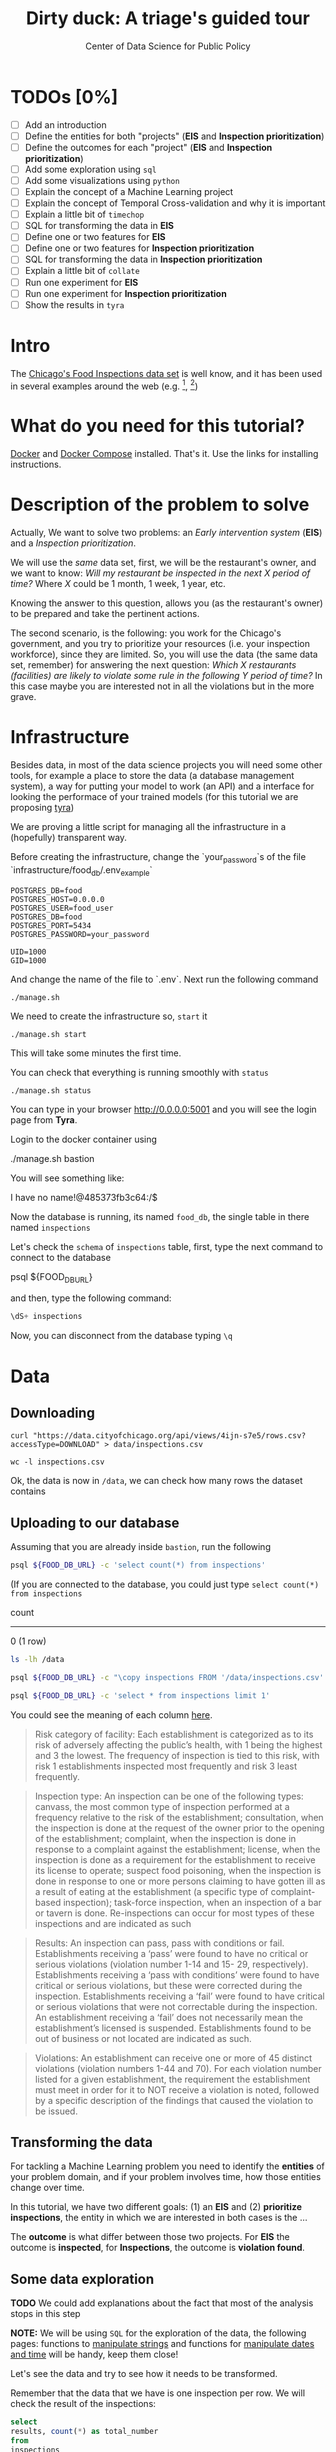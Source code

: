 #+TITLE: Dirty duck: A triage's guided tour
#+AUTHOR: Center of Data Science for Public Policy
#+EMAIL: adolfo@uchicago.edu
#+STARTUP: showeverything
#+STARTUP: nohideblocks
#+PROPERTY: header-args:sql :engine postgresql
#+PROPERTY: header-args:sql+ :dbhost 0.0.0.0
#+PROPERTY: header-args:sql+ :dbport 5434
#+PROPERTY: header-args:sql+ :dbuser food_user
#+PROPERTY: header-args:sql+ :dbpassword some_password
#+PROPERTY: header-args:sql+ :database food
#+PROPERTY: header-args:shell     :results drawer
#+PROPERTY: header-args:ipython   :session food_inspections


* TODOs [0%]

- [ ] Add an introduction
- [ ] Define the entities for both "projects" (*EIS* and *Inspection prioritization*)
- [ ] Define the outcomes for each "project" (*EIS* and *Inspection
  prioritization*)
- [ ] Add some exploration using =sql=
- [ ] Add some visualizations using =python=
- [ ] Explain the concept of a Machine Learning project
- [ ] Explain the concept of Temporal Cross-validation and why it is
  important
- [ ] Explain a little bit of =timechop=
- [ ] SQL for transforming the data in *EIS*
- [ ] Define one or two features for *EIS*
- [ ] Define one or two features for *Inspection prioritization*
- [ ] SQL for transforming the data in *Inspection prioritization*
- [ ] Explain a little bit of =collate=
- [ ] Run one experiment for *EIS*
- [ ] Run one experiment for *Inspection prioritization*
- [ ] Show the results in =tyra=


* Intro

The [[https://data.cityofchicago.org/Health-Human-Services/Food-Inspections/4ijn-s7e5][Chicago's Food Inspections data set]] is well know, and it has been
used in several examples around the web (e.g. [fn:1], [fn:2])




* What do you need for this tutorial?

[[http://www.docker.com][Docker]] and [[https://docs.docker.com/compose/][Docker Compose]] installed. That's it.
Use the links for installing instructions.

* Description of the problem to solve

Actually, We want to solve two problems: an /Early intervention system/ (*EIS*)
and a /Inspection prioritization/.


We will use the /same/ data set, first, we will be the restaurant's
owner, and we want to know: /Will my restaurant be inspected in the/
/next X period of time?/ Where $X$ could be 1 month, 1 week, 1 year,
etc.

Knowing the answer to this question, allows you (as the restaurant's
owner) to be prepared and take the pertinent actions.


The second scenario, is the following:  you work for the Chicago's
government, and you try
to prioritize your resources (i.e. your inspection workforce), since
they are limited. So, you will use the data (the same data set,
remember) for answering the next
question: /Which X restaurants (facilities) are likely to violate some rule in the
following Y period of time?/  In this case maybe you are interested not
in all the violations but in the more grave.

* Infrastructure

Besides data, in most of the data science projects you will need some
other tools, for example a place to store the data (a database
management system), a way
for putting your model to work (an API) and a interface for looking
the performace of your trained models (for this tutorial we are proposing [[https://github.com/dssg/tyra][tyra]])

We are proving a little script for managing all the infrastructure in
a (hopefully) transparent way.

Before creating the infrastructure, change the `your_password`s of the file
`infrastructure/food_db/.env_example`

#+BEGIN_SRC shell :tangle infrastructure/env_example
POSTGRES_DB=food
POSTGRES_HOST=0.0.0.0
POSTGRES_USER=food_user
POSTGRES_DB=food
POSTGRES_PORT=5434
POSTGRES_PASSWORD=your_password

UID=1000
GID=1000
#+END_SRC

And change the name of the file to `.env`. Next run the following command

#+BEGIN_SRC shell
./manage.sh
#+END_SRC

#+RESULTS:
:RESULTS:
Usage: ./manage.sh {start|stop|build|rebuild|run|logs|status}
:END:



We need to create the infrastructure so, =start= it

#+BEGIN_SRC shell
./manage.sh start
#+END_SRC

#+RESULTS:
:RESULTS:
:END:



This will take some minutes the first time.

You can check that everything is running smoothly with =status=

#+BEGIN_SRC shell
./manage.sh status
#+END_SRC

#+RESULTS:
:RESULTS:
        Name                       Command              State                           Ports
----------------------------------------------------------------------------------------------------------------------
food_db                 docker-entrypoint.sh postgres   Up      0.0.0.0:5434->5432/tcp
tutorial_api            python app.py                   Up      0.0.0.0:5000->5000/tcp
tutorial_reverseproxy   nginx -g daemon off;            Up      80/tcp, 0.0.0.0:8081->8081/tcp, 0.0.0.0:8090->8090/tcp
tutorial_tyra           python run_webapp.py            Up      0.0.0.0:5001->5001/tcp
:END:


You can type in your browser [[http://0.0.0.0:5001]] and you will see the
login page from *Tyra*.


Login to the docker container using

#+BEGIN_EXAMPLE shel
./manage.sh bastion
#+END_EXAMPLE

You will see something like:

#+BEGIN_EXAMPLE shell
I have no name!@485373fb3c64:/$
#+END_EXAMPLE

Now the database is running, its named =food_db=, the single table in
there named =inspections=

Let's check the =schema= of =inspections= table, first, type the next
command to connect to the database

#+BEGIN_EXAMPLE shell
psql ${FOOD_DB_URL}
#+END_EXAMPLE

and then, type the following command:

#+BEGIN_SRC sql
\dS+ inspections
#+END_SRC

#+RESULTS:
| Table "public.inspections" |                   |           |          |              |             |
|----------------------------+-------------------+-----------+----------+--------------+-------------|
| Column                     | Type              | Modifiers | Storage  | Stats target | Description |
| inspection                 | character varying | not null  | extended |              |             |
| dba_name                    | character varying |           | extended |              |             |
| aka_name                    | character varying |           | extended |              |             |
| license_num                 | numeric           |           | main     |              |             |
| facility_type               | character varying |           | extended |              |             |
| risk                       | character varying |           | extended |              |             |
| address                    | character varying |           | extended |              |             |
| city                       | character varying |           | extended |              |             |
| state                      | character varying |           | extended |              |             |
| zip                        | character varying |           | extended |              |             |
| date                       | date              |           | plain    |              |             |
| type                       | character varying |           | extended |              |             |
| results                    | character varying |           | extended |              |             |
| violations                 | character varying |           | extended |              |             |
| latitude                   | numeric           |           | main     |              |             |
| longitude                  | numeric           |           | main     |              |             |
| location                   | character varying |           | extended |              |             |

Now, you can disconnect from the database typing =\q=

* Data

** Downloading

#+BEGIN_SRC shell
  curl "https://data.cityofchicago.org/api/views/4ijn-s7e5/rows.csv?accessType=DOWNLOAD" > data/inspections.csv
#+END_SRC

#+RESULTS:
:RESULTS:
:END:

#+BEGIN_SRC shell :dir data
  wc -l inspections.csv
#+END_SRC

#+RESULTS:
:RESULTS:
377168 inspections.csv
:END:

Ok, the data is now in =/data=, we can check how many rows the dataset contains

** Uploading to our database
Assuming that you are already inside =bastion=, run the following


#+BEGIN_SRC sh :dir /docker:root@tutorial_bastion:/ :results raw drawer
psql ${FOOD_DB_URL} -c 'select count(*) from inspections'
#+END_SRC

#+RESULTS:
:RESULTS:
 count
-------
     0
(1 row)

:END:

(If you are connected to the database, you could just type =select count(*) from inspections=

#+RESULTS:
:RESULTS:
 count
-------
     0
(1 row)

:END:



#+BEGIN_SRC sh :dir /docker:root@tutorial_bastion:/ :results raw drawer
ls -lh /data
#+END_SRC

#+RESULTS:
:RESULTS:
total 176M
-rw-rw-r-- 1 1000 1000 176M Aug 19 14:16 inspections.csv
:END:

#+BEGIN_SRC sh :dir /docker:root@tutorial_bastion:/
psql ${FOOD_DB_URL} -c "\copy inspections FROM '/data/inspections.csv' WITH HEADER CSV"
#+END_SRC

#+RESULTS:
: COPY 153465

#+BEGIN_SRC sh :dir /docker:root@tutorial_bastion:/ :results org drawer
psql ${FOOD_DB_URL} -c 'select * from inspections limit 1'
#+END_SRC

#+RESULTS:
:RESULTS:
 inspection |    dba_name     |    aka_name     | license_num | facility_type |      risk       |          address          |  city   | state |  zip  |    date    |  type   | results |                                                                                                                                                                                                                                                                                                                                                                                                                                                                                                                                                                                                                                                                                                                                                                                                                                                                                                                                                                                                                                                                                                                                                                                                                            violations                                                                                                                                                                                                                                                                                                                                                                                                                                                                                                                                                                                                                                                                                                                                                                                                                                                                                                                                                                                                                                                                                                                                                                                                                            |      latitude      |     longitude      |                 location
------------+-----------------+-----------------+-------------+---------------+-----------------+---------------------------+---------+-------+-------+------------+---------+---------+------------------------------------------------------------------------------------------------------------------------------------------------------------------------------------------------------------------------------------------------------------------------------------------------------------------------------------------------------------------------------------------------------------------------------------------------------------------------------------------------------------------------------------------------------------------------------------------------------------------------------------------------------------------------------------------------------------------------------------------------------------------------------------------------------------------------------------------------------------------------------------------------------------------------------------------------------------------------------------------------------------------------------------------------------------------------------------------------------------------------------------------------------------------------------------------------------------------------------------------------------------------------------------------------------------------------------------------------------------------------------------------------------------------------------------------------------------------------------------------------------------------------------------------------------------------------------------------------------------------------------------------------------------------------------------------------------------------------------------------------------------------------------------------------------------------------------------------------------------------------------------------------------------------------------------------------------------------------------------------------------------------------------------------------------------------------------------------------------------------------------------------------------------------------------------------------------------------------------------------------------------------------------------------------------------------------------------------------------------------------------------------------------------------------------------------------------------------+--------------------+--------------------+------------------------------------------
 2078651    | D AND Y GROCERY | D AND Y GROCERY |     1477137 | Grocery Store | Risk 2 (Medium) | 8200 S COTTAGE GROVE AVE  | CHICAGO | IL    | 60619 | 2017-08-18 | Canvass | Fail    | 12. HAND WASHING FACILITIES: WITH SOAP AND SANITARY HAND DRYING DEVICES, CONVENIENT AND ACCESSIBLE TO FOOD PREP AREA - Comments: INADEQUATE TOILET FACILITIES ON SITE. INOPERABLE TOILET ON SITE, UNABLE TO USE/OPERATE PROPERLY. NO SOAP OR SANITARY HAND DRYING DEVICE AT EXPOSED HANDSINK IN PREP AREA. INSTD TO PROVIDE AT ALL TIMES. STAFF TOILET ROOM NOT CLEAN, CAT FECES AND CAT LITTER ON FLOOR, SOILED TOILET PAPER ON PILE ON STAFF TOILET ROOM FLOOR. EXTREME FOUL SMELL IN STAFF TOILET ROOM. VIOLATION 7-38-030 CRITICAL. INSTD TO MAINTAIN CLEAN TOILET ROOM AND OPERABLE TOILET FACILITIES. | 41. PREMISES MAINTAINED FREE OF LITTER, UNNECESSARY ARTICLES, CLEANING  EQUIPMENT PROPERLY STORED - Comments: MUST ORGANIZE AND MAINTAIN THE STORAGE AREA BY THE FURNACE IN THE REAR PREP AREA, ORGANIZE BEHIND FRONT COUNTER. ORGANIZE WALK-IN COOLER USED FOR STORAGE OF SODA POP.                                                                                                                                                                                                                                                                                                                                                                                                                                                                                                                                                                                                                                                                                                                                                                                                                                                                                                                                                                                                                                                                                                                                                                                                                                                                                                                                                                                                                                                                                                                                                              +| 41.745704140078026 | -87.60522820363809 | (41.745704140078026, -87.60522820363809)
            |                 |                 |             |               |                 |                           |         |       |       |            |         |         |  | 34. FLOORS: CONSTRUCTED PER CODE, CLEANED, GOOD REPAIR, COVING INSTALLED, DUST-LESS CLEANING METHODS USED - Comments: CLEAN FLOORS UNDER AROUND AND BEHIND SHELVES, COUNTERS AND , FRONT COUNTER AREA, PREP AREA AND INSIDE OF THE WALK-IN COOLER. | 33. FOOD AND NON-FOOD CONTACT EQUIPMENT UTENSILS CLEAN, FREE OF ABRASIVE DETERGENTS - Comments: OBSERVED THE STORAGE SHELVES NOT CLEAN IN DRY STORAGE AREA, AND IN REACH IN COOLERS, INSTRUCTED TO CLEAN. ALSO CLEAN AND SANITZE CHEESE CONTAINER FRONT PREP AREA. | 32. FOOD AND NON-FOOD CONTACT SURFACES PROPERLY DESIGNED, CONSTRUCTED AND MAINTAINED - Comments: OBSERVED INNER DOOR OF THE SODA MACHINE CRACKED GLASS, INSTRUCTED TO REPLACE. | 38. VENTILATION: ROOMS AND EQUIPMENT VENTED AS REQUIRED: PLUMBING: INSTALLED AND MAINTAINED - Comments: TOILET ROOM VENTILATION IN POOR REPAIR. INSTD TO REPAIR. | 35. WALLS, CEILINGS, ATTACHED EQUIPMENT CONSTRUCTED PER CODE: GOOD REPAIR, SURFACES CLEAN AND DUST-LESS CLEANING METHODS - Comments: WALLS AND CEILING IN STAFF TOILET ROOM IN POOR REPAIR, GAPS AND HOLES. INSTD TO REPAIR SAME. CEILING ON PREMISES ABOVE FRONT DISPLAY  IN POOR REPAIR, PEELING PAINT, UNEVEN SURFACE. INSTD TO REPAIR. | 22. DISH MACHINES: PROVIDED WITH ACCURATE THERMOMETERS, CHEMICAL TEST KITS AND SUITABLE GAUGE COCK - Comments: NO CHEMICAL TEST KIT ON SITE FOR SANITIZER AT 3-COMPARTMENT SINK. INSTD TO PROVIDE SAME. VIOLATION 7-38-030 CRITICAL.  | 3. POTENTIALLY HAZARDOUS FOOD MEETS TEMPERATURE REQUIREMENT DURING STORAGE, PREPARATION DISPLAY AND SERVICE - Comments: POTENTIALLY HAZARDOUS FOOD AT IMPROPER TEMPERATURE. COOKED GROUND BEEF AT 90.8F IN HOT HOLDING UNIT. VIOLATION 7-38-005A CRITICAL. PRODUCT VOLUNTARILY DISPOSED OF AND DENATURED AT THIS TIME. APPROX 5LBS. $20 VALUE. VIOLATIONS 7-38-005A CRITICAL. | 13. NO EVIDENCE OF RODENT OR INSECT INFESTATION, NO BIRDS, TURTLES OR OTHER ANIMALS - Comments: LIVE CAT ON SITE, WALKING IN AISLES. VIOLATION 7-38-020 CRITICAL. LIVE ANIMALS ON SITE ARE PROHIBITED. | 18. NO EVIDENCE OF RODENT OR INSECT OUTER OPENINGS PROTECTED/RODENT PROOFED, A WRITTEN LOG SHALL BE MAINTAINED AVAILABLE TO THE INSPECTORS - Comments: FRONT DOOR NOT RODENT PROOF, APPROX 1/2 INCH GAP AT TOP OF DOOR. INSTD TO RODENT PROOF DOOR AND HAVE TIGHT FITTING. LIVE ROACH IN STAFF TOILET ROOM. INSTD TO REMOVE ROACH, CLEAN AND SANITIZE AFFECTED AREAS. VIOLATION 7-38-020 SERIOUS. |                    |                    |
(1 row)

:END:

You could see the meaning of each column [[https://data.cityofchicago.org/api/assets/BAD5301B-681A-4202-9D25-51B2CAE672FF?download=true][here]].


#+BEGIN_QUOTE
Risk category of facility: Each establishment is categorized as to its risk of adversely
affecting the public’s health, with 1 being the highest and 3 the lowest. The frequency of
inspection is tied to this risk, with risk 1 establishments inspected most frequently and
risk 3 least frequently.
#+END_QUOTE


#+BEGIN_QUOTE
Inspection type: An inspection can be one of the following types: canvass, the most
common type of inspection performed at a frequency relative to the risk of the
establishment; consultation, when the inspection is  done at the request of the owner
prior to the opening of the establishment; complaint, when  the inspection is done in
response to a complaint against the establishment; license, when the inspection is done
as a requirement for the establishment to receive its license to operate; suspect food
poisoning, when the inspection is done in response to one or more persons claiming to
have gotten ill as a result of eating at the establishment (a specific type of complaint-
based inspection); task-force inspection, when an inspection of a bar or tavern is done.
Re-inspections can occur for most types of these inspections and are indicated as such
#+END_QUOTE

#+BEGIN_QUOTE
Results: An inspection can pass, pass with conditions or fail. Establishments receiving a
‘pass’ were found to have no critical or serious violations (violation number 1-14 and 15-
29, respectively). Establishments receiving a ‘pass  with conditions’ were found to have
critical or serious violations, but these were corrected during the inspection.
Establishments receiving a ‘fail’ were found to have critical or serious violations that
were not correctable during the inspection. An establishment receiving a ‘fail’ does not
necessarily mean the establishment’s licensed is suspended. Establishments found to
be out of business or not located are indicated as such.
#+END_QUOTE

#+BEGIN_QUOTE
Violations: An establishment can receive one or more of 45 distinct violations (violation
numbers 1-44 and 70). For each violation number listed for a given establishment, the
requirement the establishment must meet in order for it to NOT receive a violation is
noted, followed by a specific description of the findings that caused the violation to be
issued.
#+END_QUOTE

** Transforming the data

For tackling a Machine Learning problem you need to identify the
*entities* of your problem domain, and if your problem involves time,
how those entities change over time.

In this tutorial, we have two different goals: (1) an *EIS* and
(2) *prioritize inspections*, the entity in which we are interested in
both cases is the  ...

The *outcome* is what differ between those two projects. For *EIS* the
outcome is *inspected*, for *Inspections*, the outcome is *violation found*.

** Some data exploration

*TODO* We could add explanations about the fact that most of the
analysis stops in this step

*NOTE:* We will be using =SQL= for the exploration of the data, the
following pages: functions to [[https://www.postgresql.org/docs/current/static/functions-string.html][manipulate strings]]
and functions for [[https://www.postgresql.org/docs/current/static/functions-datetime.html][manipulate dates and time]]
will be handy, keep them close!


Let's see the data and try to see how it needs to be transformed.

Remember that the data that we have is one inspection per row.
We will check the result of the inspections:

 #+BEGIN_SRC sql :results table drawer
   select
   results, count(*) as total_number
   from
   inspections
   group by
   results
   order by total_number desc;

 #+END_SRC

 #+RESULTS:
 :RESULTS:
 | results              | total_number |
 |----------------------+-------------|
 | Pass                 |       90310 |
 | Fail                 |       29770 |
 | Pass w/ Conditions   |       14507 |
 | Out of Business      |       13773 |
 | No Entry             |        4240 |
 | Not Ready            |         805 |
 | Business Not Located |          60 |
 :END:

We will map =Fail=, =Not Ready=, =No Entry= to a =True= (i.e. a violation was
discovered), we will remove =Out of Business= and =Business Not Located=
from the database, and all the other options (=Pass w/Condition= and
=Pass)=  will become =False= (i.e. no violation was discovered).




We also, could ask some interesting questions such as:


/What are the top 30 restaurants with more inspections?/

#+BEGIN_SRC sql :results table drawer
  select
  dba_name, count(*) as total_inspections
  from inspections
  group by dba_name
  order by total_inspections desc
  limit 30;
#+END_SRC

#+RESULTS:
:RESULTS:
| dba_name                        | total_inspections |
|--------------------------------+------------------|
| SUBWAY                         |             2140 |
| DUNKIN DONUTS                  |             1089 |
| MCDONALD'S                     |              475 |
| 7-ELEVEN                       |              373 |
| MCDONALDS                      |              278 |
| CHIPOTLE MEXICAN GRILL         |              256 |
| POTBELLY SANDWICH WORKS LLC    |              219 |
| CORNER BAKERY CAFE             |              192 |
| POTBELLY SANDWICH WORKS        |              184 |
| SPORTSERVICE SOLDIER FIELD     |              176 |
| DUNKIN DONUTS/BASKIN ROBBINS   |              172 |
| DOMINO'S PIZZA                 |              169 |
| AU BON PAIN                    |              161 |
| SUBWAY SANDWICHES              |              159 |
| FRESHII                        |              157 |
| HAROLD'S CHICKEN SHACK         |              155 |
| WHOLE FOODS MARKET             |              155 |
| KFC                            |              146 |
| Subway                         |              144 |
| SEE THRU CHINESE KITCHEN       |              129 |
| SHARKS FISH & CHICKEN          |              128 |
| J & J FISH                     |              117 |
| MC DONALD'S                    |              117 |
| PIZZA HUT                      |              116 |
| DUNKIN DONUTS / BASKIN ROBBINS |              106 |
| JIMMY JOHNS                    |              105 |
| PAPA JOHN'S PIZZA              |              105 |
| CITGO                          |              102 |
| STARBUCKS                      |              102 |
| ILLINOIS SPORTSERVICE INC      |              100 |
:END:


As we will see through all this tutorial, /data is always messy/, to
begin with we have several different spellings (e.g. =SUBWAY= and
=Subway=, =MCDONALDS= and =MC DONALD'S=, =DUNKIN DONUTS/BASKIN ROBBINS= and
=DUNKIN DONUTS / BASKIN ROBBINS=, etc)

We could try a very simple cleaning for example, convert all the
names to uppercase, remove the trailing spaces, remove the apostrophe
"='"= and remove the spaces around "=/=". The problem with this approach
is that we will be fixing the names that we just saw, but there are
several other nuances down that list. Another approach is use [[https://www.postgresql.org/docs/current/static/fuzzystrmatch.html][soundex]],
but that will create a lot of mismatches. The real workaround is apply
some /machine learning/ to /deduplicate/ the entities [fn:3].  We wont
follow that path here.


If we go back to the columns of the table, maybe there is another way
to solve this: we could try with the column =license_num=  (assume that one
license represents one establishment) and the column =address= (assume that one restaurant is
in one place).


#+BEGIN_SRC sql :results table drawer
  select
  count(distinct dba_name) as total_names,
  count(distinct license_num) as total_licenses,
  count(distinct address) as total_addresses
  from inspections
#+END_SRC

#+RESULTS:
:RESULTS:
| total_names | total_licenses | total_addresses |
|------------+---------------+----------------|
|      24646 |         32780 |          17002 |
:END:

This doesn't look promising...


Let's check those hypothesis

/What are the top 5 locations with more inspections?/

#+BEGIN_SRC sql :results table drawer
  select
  address, count(*) as total_inspections
  from inspections
  group by address
  order by total_inspections desc
  limit 5;
#+END_SRC

#+RESULTS:
:RESULTS:
| address           | total_inspections |
|-------------------+------------------|
| 11601 W TOUHY AVE |             1873 |
| 5700 S CICERO AVE |              379 |
| 500 W MADISON ST  |              346 |
| 324 N LEAVITT ST  |              335 |
| 100 W RANDOLPH ST |              255 |
:END:

The /location hypothesis/ also has problems, in particular could be *more*
than one establishment per location (the first row is *O'Hare International Airport*)

So, our last hope is the /license number/

We could get, even more information if we check /How many of those inspections result in a 'Fail'/?

/What are the top 5 licenses with more inspections?/

#+BEGIN_SRC sql :results table drawer
  select
  license_num, count(*) as total_inspections
  from inspections
  group by license_num
  order by total_inspections desc
  limit 5;
#+END_SRC

#+RESULTS:
:RESULTS:
| license_num | total_inspections |
|------------+------------------|
|          0 |              436 |
|    1354323 |              198 |
|      14616 |              172 |
|    1574001 |               79 |
|    1974745 |               58 |
:END:


Even this columns has some problems, let's investigate a little about
the =license_num= = =0=.


#+BEGIN_SRC sql :results table drawer
    select
    facility_type, count(*) as total_inspections
    from inspections
    where license_num=0
    group by  facility_type
    order by total_inspections desc
#+END_SRC

#+RESULTS:
:RESULTS:
| facility_type                | total_inspections |
|-----------------------------+------------------|
| Restaurant                  |               95 |
| Special Event               |               72 |
| [NULL]                      |               45 |
| Shelter                     |               31 |
| Navy Pier Kiosk             |               30 |
| CHURCH                      |               24 |
| Grocery Store               |               16 |
| CHURCH KITCHEN              |               12 |
| PRIVATE SCHOOL              |               11 |
| CHURCH/SPECIAL EVENTS       |               10 |
| Long Term Care              |                9 |
| Church                      |                8 |
| AFTER SCHOOL PROGRAM        |                8 |
| Catering                    |                6 |
| Mobile Food Dispenser       |                5 |
| Illegal Vendor              |                3 |
| SOCIAL CLUB                 |                3 |
| School                      |                3 |
| HERBAL LIFE SHOP            |                3 |
| NON -PROFIT                 |                3 |
| NOT FOR PROFIT              |                2 |
| FOOD PANTRY/CHURCH          |                2 |
| Hospital                    |                2 |
| CHURCH/SPECIAL EVENT        |                2 |
| RESTAURANT/GROCERY          |                2 |
| BOYS AND GIRLS CLUB         |                2 |
| Social Club                 |                2 |
| SOUP KITCHEN                |                2 |
| Bakery                      |                2 |
| SUMMER FEEDING              |                2 |
| SUMMER FEEDING PREP AREA    |                2 |
| religious                   |                1 |
| FOOD PANTRY                 |                1 |
| RESTAURANT AND LIQUOR       |                1 |
| WAREHOUSE                   |                1 |
| RETAIL                      |                1 |
| Food Pantry                 |                1 |
| Wholesale                   |                1 |
| Daycare (2 - 6 Years)       |                1 |
| FARMER'S MARKET             |                1 |
| KIDS CAFE                   |                1 |
| CHICAGO PARK DISTRICT       |                1 |
| NEWSSTAND                   |                1 |
| NON-FOR PROFIT BASEMENT KIT |                1 |
| incubator                   |                1 |
| UNLICENSED FACILITY         |                1 |
| NP-KIOSK                    |                1 |
| AFTER SCHOOL CARE           |                1 |
:END:

Most of these are related to /special events/, /churchs/, /festivals/
etc. We could research deeply the =restaurants= which have =license_num= =
=0=, but we will skip that for the moment.


Finally, we can conclude that, except for some details, =license_num= is
the way to go, for the identification of the establishments.


#+BEGIN_SRC sql :results table drawer
  select
  license_num, dba_name, address, count(*) as total_inspections
  from inspections
  group by license_num, dba_name, address
  order by count(*)  desc
  limit 5;
#+END_SRC

#+RESULTS:
:RESULTS:
| license_num | dba_name                           | address                 | total_inspections |
|------------+-----------------------------------+-------------------------+------------------|
|    1354323 | SPORTSERVICE SOLDIER FIELD        | 1410 S MUSEUM CAMPUS DR |              176 |
|      14616 | ILLINOIS SPORTSERVICE INC         | 333 W 35TH ST           |               99 |
|    1574001 | LEVY RESTAURANTS AT WRIGLEY FIELD | 1060 W ADDISON ST       |               68 |
|    1974745 | THE UNITED CENTER                 | 1901 W MADISON ST       |               47 |
|    1490035 | MCDONALD'S                        | 6900 S LAFAYETTE AVE    |               45 |
:END:


Other interesting questions to ask are:


/Which is the spatial distribution of inspections?/


#+BEGIN_SRC sql :results table drawer
    select
    zip, count(*) as total_inspections
    from inspections
    group by zip
    order by total_inspections desc;
#+END_SRC

#+RESULTS:
:RESULTS:
|    zip | total_inspections |
|--------+------------------|
|  60614 |             5593 |
|  60647 |             5500 |
|  60657 |             5136 |
|  60611 |             4905 |
|  60622 |             4843 |
|  60618 |             4768 |
|  60608 |             4552 |
|  60625 |             4280 |
|  60639 |             3979 |
|  60640 |             3866 |
|  60623 |             3782 |
|  60632 |             3739 |
|  60607 |             3736 |
|  60616 |             3613 |
|  60609 |             3430 |
|  60654 |             3278 |
|  60659 |             3278 |
|  60613 |             3266 |
|  60619 |             3225 |
|  60634 |             3075 |
|  60610 |             3035 |
|  60617 |             3013 |
|  60641 |             2970 |
|  60629 |             2957 |
|  60620 |             2822 |
|  60628 |             2813 |
|  60601 |             2625 |
|  60606 |             2550 |
|  60605 |             2427 |
|  60612 |             2404 |
|  60626 |             2374 |
|  60651 |             2316 |
|  60660 |             2217 |
|  60643 |             2118 |
|  60630 |             2065 |
|  60661 |             2062 |
|  60636 |             2034 |
|  60644 |             1968 |
|  60638 |             1961 |
|  60649 |             1923 |
|  60637 |             1899 |
|  60666 |             1899 |
|  60615 |             1797 |
|  60624 |             1726 |
|  60642 |             1701 |
|  60603 |             1506 |
|  60652 |             1366 |
|  60621 |             1356 |
|  60653 |             1346 |
|  60646 |             1147 |
|  60631 |             1146 |
|  60645 |             1124 |
|  60602 |             1122 |
|  60604 |             1051 |
|  60707 |              893 |
|  60655 |              649 |
|  60656 |              623 |
|  60633 |              282 |
|  60827 |              104 |
| [NULL] |               98 |
|  60193 |               18 |
|  60153 |               15 |
|  60007 |               12 |
|  60201 |                6 |
|  60804 |                6 |
|  60126 |                5 |
|  60482 |                5 |
|  60077 |                5 |
|  60302 |                4 |
|  60409 |                4 |
|  60501 |                4 |
|  60429 |                3 |
|  60076 |                3 |
|  60714 |                3 |
|  60803 |                3 |
|  60176 |                3 |
|  60107 |                2 |
|  60406 |                2 |
|  60015 |                2 |
|  60540 |                2 |
|  60411 |                2 |
|  60627 |                2 |
|  60402 |                2 |
|  60461 |                2 |
|  60044 |                1 |
|  60047 |                1 |
|  60018 |                1 |
|  60155 |                1 |
|  60453 |                1 |
|  60477 |                1 |
|  60202 |                1 |
|  60706 |                1 |
|  60440 |                1 |
|  60559 |                1 |
|  60423 |                1 |
|  60108 |                1 |
|  60805 |                1 |
|  60148 |                1 |
|  60022 |                1 |
|  60458 |                1 |
|  60478 |                1 |
:END:

/Which is the temporal distribution of the inspections?/

#+BEGIN_SRC sql :results table drawer
  select
  date_trunc('month', date) as year_month,
  count(*) as total_inspections
  from inspections
  group by year_month
  order by year_month desc;
#+END_SRC

#+RESULTS:
:RESULTS:
| year_month              | total_inspections |
|------------------------+------------------|
| 2017-08-01 00:00:00+00 |              418 |
| 2017-07-01 00:00:00+00 |              846 |
| 2017-06-01 00:00:00+00 |             1523 |
| 2017-05-01 00:00:00+00 |             1703 |
| 2017-04-01 00:00:00+00 |             1677 |
| 2017-03-01 00:00:00+00 |             2074 |
| 2017-02-01 00:00:00+00 |             1559 |
| 2017-01-01 00:00:00+00 |             1762 |
| 2016-12-01 00:00:00+00 |             1621 |
| 2016-11-01 00:00:00+00 |             1776 |
| 2016-10-01 00:00:00+00 |             1955 |
| 2016-09-01 00:00:00+00 |             2304 |
| 2016-08-01 00:00:00+00 |             2198 |
| 2016-07-01 00:00:00+00 |             1571 |
| 2016-06-01 00:00:00+00 |             2220 |
| 2016-05-01 00:00:00+00 |             2082 |
| 2016-04-01 00:00:00+00 |             1926 |
| 2016-03-01 00:00:00+00 |             2173 |
| 2016-02-01 00:00:00+00 |             1440 |
| 2016-01-01 00:00:00+00 |             1551 |
| 2015-12-01 00:00:00+00 |             1693 |
| 2015-11-01 00:00:00+00 |             1776 |
| 2015-10-01 00:00:00+00 |             2090 |
| 2015-09-01 00:00:00+00 |             2105 |
| 2015-08-01 00:00:00+00 |             1840 |
| 2015-07-01 00:00:00+00 |             1642 |
| 2015-06-01 00:00:00+00 |             1805 |
| 2015-05-01 00:00:00+00 |             1658 |
| 2015-04-01 00:00:00+00 |             1601 |
| 2015-03-01 00:00:00+00 |             1714 |
| 2015-02-01 00:00:00+00 |             1390 |
| 2015-01-01 00:00:00+00 |             1598 |
| 2014-12-01 00:00:00+00 |             1898 |
| 2014-11-01 00:00:00+00 |             1557 |
| 2014-10-01 00:00:00+00 |             2085 |
| 2014-09-01 00:00:00+00 |             2134 |
| 2014-08-01 00:00:00+00 |             2030 |
| 2014-07-01 00:00:00+00 |             1744 |
| 2014-06-01 00:00:00+00 |             1838 |
| 2014-05-01 00:00:00+00 |             1951 |
| 2014-04-01 00:00:00+00 |             1861 |
| 2014-03-01 00:00:00+00 |             1630 |
| 2014-02-01 00:00:00+00 |             1470 |
| 2014-01-01 00:00:00+00 |             1342 |
| 2013-12-01 00:00:00+00 |             1459 |
| 2013-11-01 00:00:00+00 |             1705 |
| 2013-10-01 00:00:00+00 |             2143 |
| 2013-09-01 00:00:00+00 |             2168 |
| 2013-08-01 00:00:00+00 |             1806 |
| 2013-07-01 00:00:00+00 |             1546 |
| 2013-06-01 00:00:00+00 |             1614 |
| 2013-05-01 00:00:00+00 |             1940 |
| 2013-04-01 00:00:00+00 |             1798 |
| 2013-03-01 00:00:00+00 |             1616 |
| 2013-02-01 00:00:00+00 |             1464 |
| 2013-01-01 00:00:00+00 |             1691 |
| 2012-12-01 00:00:00+00 |             1304 |
| 2012-11-01 00:00:00+00 |             1635 |
| 2012-10-01 00:00:00+00 |             1687 |
| 2012-09-01 00:00:00+00 |             1678 |
| 2012-08-01 00:00:00+00 |             1774 |
| 2012-07-01 00:00:00+00 |             1500 |
| 2012-06-01 00:00:00+00 |             1596 |
| 2012-05-01 00:00:00+00 |             1941 |
| 2012-04-01 00:00:00+00 |             1444 |
| 2012-03-01 00:00:00+00 |             1475 |
| 2012-02-01 00:00:00+00 |             1341 |
| 2012-01-01 00:00:00+00 |             1491 |
| 2011-12-01 00:00:00+00 |             1349 |
| 2011-11-01 00:00:00+00 |             1651 |
| 2011-10-01 00:00:00+00 |             1590 |
| 2011-09-01 00:00:00+00 |             1568 |
| 2011-08-01 00:00:00+00 |             1624 |
| 2011-07-01 00:00:00+00 |             1407 |
| 2011-06-01 00:00:00+00 |             1798 |
| 2011-05-01 00:00:00+00 |             1768 |
| 2011-04-01 00:00:00+00 |             1512 |
| 2011-03-01 00:00:00+00 |             1792 |
| 2011-02-01 00:00:00+00 |             1350 |
| 2011-01-01 00:00:00+00 |             1341 |
| 2010-12-01 00:00:00+00 |             1278 |
| 2010-11-01 00:00:00+00 |             1293 |
| 2010-10-01 00:00:00+00 |             1814 |
| 2010-09-01 00:00:00+00 |             1788 |
| 2010-08-01 00:00:00+00 |             1667 |
| 2010-07-01 00:00:00+00 |             1324 |
| 2010-06-01 00:00:00+00 |             1764 |
| 2010-05-01 00:00:00+00 |             1542 |
| 2010-04-01 00:00:00+00 |             1440 |
| 2010-03-01 00:00:00+00 |             1480 |
| 2010-02-01 00:00:00+00 |             1398 |
| 2010-01-01 00:00:00+00 |             1280 |
:END:

The number of inspections per month, are very stable.


We could also explore the =violations= column:

#+BEGIN_SRC sql :results table drawer
  select violations
  from inspections
  limit 10
#+END_SRC

#+RESULTS:
:RESULTS:
| violations                                                                                                                                                                                                                                                                                                                                                                                                                                                                                                                                                                                                  |                                                                                                                                                                                                                                                                                                                                                                                                                                                                                                                                                                                                            |                                                                                                                                                                                                                                                                                                                                                         |                                                                                                                                                                                                                                                                                                                                                                                                                                                                                                                                    |                                                                                                                                                                                                                          |                                                                                                                                                                                                                                                                                                                                            |                                                                                                                                                                                                                                                                                                                                                                                                                  |                                                                                                                                                                                                                                                                                                                                                                               |                                                                                                                                                                                                                                                                                                                                                                          |                                                                                                                                                                                                                                                                                                                                                                                                   |                                                                                                                                                                                                       |                                                                                                                                                                                                                                     |                                                                                                                                                                                                             |                                                                                                                                                                                                               |
|-------------------------------------------------------------------------------------------------------------------------------------------------------------------------------------------------------------------------------------------------------------------------------------------------------------------------------------------------------------------------------------------------------------------------------------------------------------------------------------------------------------------------------------------------------------------------------------------------------------+------------------------------------------------------------------------------------------------------------------------------------------------------------------------------------------------------------------------------------------------------------------------------------------------------------------------------------------------------------------------------------------------------------------------------------------------------------------------------------------------------------------------------------------------------------------------------------------------------------+---------------------------------------------------------------------------------------------------------------------------------------------------------------------------------------------------------------------------------------------------------------------------------------------------------------------------------------------------------+------------------------------------------------------------------------------------------------------------------------------------------------------------------------------------------------------------------------------------------------------------------------------------------------------------------------------------------------------------------------------------------------------------------------------------------------------------------------------------------------------------------------------------+--------------------------------------------------------------------------------------------------------------------------------------------------------------------------------------------------------------------------+--------------------------------------------------------------------------------------------------------------------------------------------------------------------------------------------------------------------------------------------------------------------------------------------------------------------------------------------+------------------------------------------------------------------------------------------------------------------------------------------------------------------------------------------------------------------------------------------------------------------------------------------------------------------------------------------------------------------------------------------------------------------+-------------------------------------------------------------------------------------------------------------------------------------------------------------------------------------------------------------------------------------------------------------------------------------------------------------------------------------------------------------------------------+--------------------------------------------------------------------------------------------------------------------------------------------------------------------------------------------------------------------------------------------------------------------------------------------------------------------------------------------------------------------------+---------------------------------------------------------------------------------------------------------------------------------------------------------------------------------------------------------------------------------------------------------------------------------------------------------------------------------------------------------------------------------------------------+-------------------------------------------------------------------------------------------------------------------------------------------------------------------------------------------------------+-------------------------------------------------------------------------------------------------------------------------------------------------------------------------------------------------------------------------------------+-------------------------------------------------------------------------------------------------------------------------------------------------------------------------------------------------------------+---------------------------------------------------------------------------------------------------------------------------------------------------------------------------------------------------------------|
| 12. HAND WASHING FACILITIES: WITH SOAP AND SANITARY HAND DRYING DEVICES, CONVENIENT AND ACCESSIBLE TO FOOD PREP AREA - Comments: INADEQUATE TOILET FACILITIES ON SITE. INOPERABLE TOILET ON SITE, UNABLE TO USE/OPERATE PROPERLY. NO SOAP OR SANITARY HAND DRYING DEVICE AT EXPOSED HANDSINK IN PREP AREA. INSTD TO PROVIDE AT ALL TIMES. STAFF TOILET ROOM NOT CLEAN, CAT FECES AND CAT LITTER ON FLOOR, SOILED TOILET PAPER ON PILE ON STAFF TOILET ROOM FLOOR. EXTREME FOUL SMELL IN STAFF TOILET ROOM. VIOLATION 7-38-030 CRITICAL. INSTD TO MAINTAIN CLEAN TOILET ROOM AND OPERABLE TOILET FACILITIES. | 41. PREMISES MAINTAINED FREE OF LITTER, UNNECESSARY ARTICLES, CLEANING  EQUIPMENT PROPERLY STORED - Comments: MUST ORGANIZE AND MAINTAIN THE STORAGE AREA BY THE FURNACE IN THE REAR PREP AREA, ORGANIZE BEHIND FRONT COUNTER. ORGANIZE WALK-IN COOLER USED FOR STORAGE OF SODA POP.                                                                                                                                                                                                                                                                                                                       |                                                                                                                                                                                                                                                                                                                                                         |                                                                                                                                                                                                                                                                                                                                                                                                                                                                                                                                    |                                                                                                                                                                                                                          |                                                                                                                                                                                                                                                                                                                                            |                                                                                                                                                                                                                                                                                                                                                                                                                  |                                                                                                                                                                                                                                                                                                                                                                               |                                                                                                                                                                                                                                                                                                                                                                          |                                                                                                                                                                                                                                                                                                                                                                                                   |                                                                                                                                                                                                       |                                                                                                                                                                                                                                     |                                                                                                                                                                                                             |                                                                                                                                                                                                               |
|                                                                                                                                                                                                                                                                                                                                                                                                                                                                                                                                                                                                             | 34. FLOORS: CONSTRUCTED PER CODE, CLEANED, GOOD REPAIR, COVING INSTALLED, DUST-LESS CLEANING METHODS USED - Comments: CLEAN FLOORS UNDER AROUND AND BEHIND SHELVES, COUNTERS AND , FRONT COUNTER AREA, PREP AREA AND INSIDE OF THE WALK-IN COOLER.                                                                                                                                                                                                                                                                                                                                                         | 33. FOOD AND NON-FOOD CONTACT EQUIPMENT UTENSILS CLEAN, FREE OF ABRASIVE DETERGENTS - Comments: OBSERVED THE STORAGE SHELVES NOT CLEAN IN DRY STORAGE AREA, AND IN REACH IN COOLERS, INSTRUCTED TO CLEAN. ALSO CLEAN AND SANITZE CHEESE CONTAINER FRONT PREP AREA.                                                                                      | 32. FOOD AND NON-FOOD CONTACT SURFACES PROPERLY DESIGNED, CONSTRUCTED AND MAINTAINED - Comments: OBSERVED INNER DOOR OF THE SODA MACHINE CRACKED GLASS, INSTRUCTED TO REPLACE.                                                                                                                                                                                                                                                                                                                                                     | 38. VENTILATION: ROOMS AND EQUIPMENT VENTED AS REQUIRED: PLUMBING: INSTALLED AND MAINTAINED - Comments: TOILET ROOM VENTILATION IN POOR REPAIR. INSTD TO REPAIR.                                                         | 35. WALLS, CEILINGS, ATTACHED EQUIPMENT CONSTRUCTED PER CODE: GOOD REPAIR, SURFACES CLEAN AND DUST-LESS CLEANING METHODS - Comments: WALLS AND CEILING IN STAFF TOILET ROOM IN POOR REPAIR, GAPS AND HOLES. INSTD TO REPAIR SAME. CEILING ON PREMISES ABOVE FRONT DISPLAY  IN POOR REPAIR, PEELING PAINT, UNEVEN SURFACE. INSTD TO REPAIR. | 22. DISH MACHINES: PROVIDED WITH ACCURATE THERMOMETERS, CHEMICAL TEST KITS AND SUITABLE GAUGE COCK - Comments: NO CHEMICAL TEST KIT ON SITE FOR SANITIZER AT 3-COMPARTMENT SINK. INSTD TO PROVIDE SAME. VIOLATION 7-38-030 CRITICAL.                                                                                                                                                                             | 3. POTENTIALLY HAZARDOUS FOOD MEETS TEMPERATURE REQUIREMENT DURING STORAGE, PREPARATION DISPLAY AND SERVICE - Comments: POTENTIALLY HAZARDOUS FOOD AT IMPROPER TEMPERATURE. COOKED GROUND BEEF AT 90.8F IN HOT HOLDING UNIT. VIOLATION 7-38-005A CRITICAL. PRODUCT VOLUNTARILY DISPOSED OF AND DENATURED AT THIS TIME. APPROX 5LBS. $20 VALUE. VIOLATIONS 7-38-005A CRITICAL. | 13. NO EVIDENCE OF RODENT OR INSECT INFESTATION, NO BIRDS, TURTLES OR OTHER ANIMALS - Comments: LIVE CAT ON SITE, WALKING IN AISLES. VIOLATION 7-38-020 CRITICAL. LIVE ANIMALS ON SITE ARE PROHIBITED.                                                                                                                                                                   | 18. NO EVIDENCE OF RODENT OR INSECT OUTER OPENINGS PROTECTED/RODENT PROOFED, A WRITTEN LOG SHALL BE MAINTAINED AVAILABLE TO THE INSPECTORS - Comments: FRONT DOOR NOT RODENT PROOF, APPROX 1/2 INCH GAP AT TOP OF DOOR. INSTD TO RODENT PROOF DOOR AND HAVE TIGHT FITTING. LIVE ROACH IN STAFF TOILET ROOM. INSTD TO REMOVE ROACH, CLEAN AND SANITIZE AFFECTED AREAS. VIOLATION 7-38-020 SERIOUS. |                                                                                                                                                                                                       |                                                                                                                                                                                                                                     |                                                                                                                                                                                                             |                                                                                                                                                                                                               |
| 16. FOOD PROTECTED DURING STORAGE, PREPARATION, DISPLAY, SERVICE AND TRANSPORTATION - Comments: FOOD NOT PROTECTED DURING STORAGE, FLY STRIPS WITH DEAD FLIES OVER FOOD PREP/MEAT PREP AREA. INSTD TO USE PROPER PEST CONTROL MEASURES. VIOLATION 7-38-005A SERIOUS                                                                                                                                                                                                                                                                                                                                         | 18. NO EVIDENCE OF RODENT OR INSECT OUTER OPENINGS PROTECTED/RODENT PROOFED, A WRITTEN LOG SHALL BE MAINTAINED AVAILABLE TO THE INSPECTORS - Comments: OVER 10 LIVE HOUSE FLIES AND 25 LIVE FRUIT FLIES NOTED IN MEAT PREP AREA. MICE DROPPINGS (OVER 100) NOTED ON THE FLOOR AND SHELVES IN REAR STORAGE AREAS, BASEMENT FLOOR, AND DISPLAY SHELVES. MUST REMOVE ALL FLIES, DROPPINGS, CLEAN AND SANITIZE ALL AFFECTED AREAS. CONTACT PEST CONTROL FOR SERVICE. FRONT DOOR NOT RODENT PROOF, APPROX 1/2 INCH GAP AT DOORS. INSTD TO RODENT PROOF SAME AND HAVE TIGHT FITTING. VIOLATION 7-38-020 SERIOUS. | 19. OUTSIDE GARBAGE WASTE GREASE AND STORAGE AREA; CLEAN, RODENT PROOF, ALL CONTAINERS COVERED - Comments: OUTSIDE GARBAGE AREA NOT MAINTAINED. EXTERIOR OF GREASE INTERCEPTOR ENRUSTED WITH GREASE. MUST CLEAN AND MAINTAIN. VIOLATION 7-38-020 SERIOUS.                                                                                               | 1. SOURCE SOUND CONDITION, NO SPOILAGE, FOODS PROPERLY LABELED, SHELLFISH TAGS IN PLACE - Comments: UNWHOLESOME, SPOILED  RAW MEAT PRODUCTS NOTED IN WALK IN COOLER, BEING OFFERED FOR SALE. LARGE SOLID BLOCK OF VARIETY OF MEATS (BEEF, PORK, CHICKEN CLUMPED TOGETHER) WITH FOUL SMELL,  BLACK, GREEN, AND GRAY IN COLOR. ALSO NOTED LIVE FLIES ON GROUND BEEF IN MEAT PREP AREA  WITH FOUL SMELL AND BROWN IN COLOR. VIOLATION 7-38-005B CRITICAL. APPROX 100LBS $500 VALUE. ALL PRODUCT DISCARDED AND DENATURED AT THIS TIME. | 17. POTENTIALLY HAZARDOUS FOOD PROPERLY THAWED - Comments: IMPROPER THAWING OF CHICKEN NOTED. CHICKEN IN STANDING WATER IN BASIN OF 3-COMPARTMENT SINK. INSTD ON PROPER THAWING TECHNIQUES. VIOLATION 7-38-005A SERIOUS. | 12. HAND WASHING FACILITIES: WITH SOAP AND SANITARY HAND DRYING DEVICES, CONVENIENT AND ACCESSIBLE TO FOOD PREP AREA - Comments: NO SOAP NOTED AT EXPOSED HANDSINK IN MEAT PREP AREA. MUST PROVIDE AT ALL TIMES. VIOLATION 7-38-030 CRITICAL.                                                                                              | 3. POTENTIALLY HAZARDOUS FOOD MEETS TEMPERATURE REQUIREMENT DURING STORAGE, PREPARATION DISPLAY AND SERVICE - Comments: THE FOLLOWING POTENTIALLY HAZARDOUS FOODS AT IMPROPER TEMPERATURES ON COUNTERTOP: GROUND SAUSAGE AT 60.8F, RAW CHICKEN AT 49.2F. ALL PRODUCT DISPOSED OF AND DENATURED AT THIS TIME. VIOLATION 7-38-005A CRITICAL. APPROX 30LBS, $100 VALUE.                                             | 13. NO EVIDENCE OF RODENT OR INSECT INFESTATION, NO BIRDS, TURTLES OR OTHER ANIMALS - Comments: 2 LIVE KITTENS NOTED IN BASEMENT. LIVE ANIMALS ARE PROHIBITED ON SITE. VIOLATION 7-38-020 CRITICAL.                                                                                                                                                                           | 33. FOOD AND NON-FOOD CONTACT EQUIPMENT UTENSILS CLEAN, FREE OF ABRASIVE DETERGENTS - Comments: ALL FOOD AND NON FOOD CONTACT EQUIPMENT NOT CLEAN, EXCESSIVE DEBRIS: INTERIOR/EXTERIOR OF ALL COOLERS/FREEZERS, MICROWAVE, OVEN, FRYERS, STORAGE SHELVES, MEAT DISPLAY CASE, PREP TABLES, MEAT SAW, MEAT GRINDER, BASINS OF ALL SINKS. INSTD TO CLEAN AND MAINTAIN SAME. | 32. FOOD AND NON-FOOD CONTACT SURFACES PROPERLY DESIGNED, CONSTRUCTED AND MAINTAINED - Comments: WALK IN FREEZER ENCRUSTED WITH ICE THROUGH OUT. WALK IN COOLER CONDENSOR LINE IN POOR REPAIR, LEAKING. INSTD TO REPAIR SAME. CUTTING BOARDS PITTED, WITH DEEP, DARK GROOVES, WORN BEYOND REPAIR. INSTD TO REPLACE AND MAINTAIN CUTTING BOARDS.                                                   | 34. FLOORS: CONSTRUCTED PER CODE, CLEANED, GOOD REPAIR, COVING INSTALLED, DUST-LESS CLEANING METHODS USED - Comments: FLOORS THROUGH OUT NOT CLEAN, DEBRIS. INSTD TO CLEAN AND MAINTAIN AT ALL TIMES, | 35. WALLS, CEILINGS, ATTACHED EQUIPMENT CONSTRUCTED PER CODE: GOOD REPAIR, SURFACES CLEAN AND DUST-LESS CLEANING METHODS - Comments: WALLS AND LIGHTSHIELDS THROUGH OUT NOT CLEAN, DEBRIS, DEAD FLIES. INSTD TO CLEAN AND MAINTAIN. | 41. PREMISES MAINTAINED FREE OF LITTER, UNNECESSARY ARTICLES, CLEANING  EQUIPMENT PROPERLY STORED - Comments: EXTEME CLUTTER IN ALL STORAGE AREAS AND BASEMENT. INSTD TO REMOVE CLUTTER AND ORGANIZE AREAS. | 22. DISH MACHINES: PROVIDED WITH ACCURATE THERMOMETERS, CHEMICAL TEST KITS AND SUITABLE GAUGE COCK - Comments: NO CHEMICAL TEST KIT ON SITE FOR SANITIZER FOR 3-COMPARTMENT SINK. VIOLATION 7-38-030 SERIOUS. |
| 33. FOOD AND NON-FOOD CONTACT EQUIPMENT UTENSILS CLEAN, FREE OF ABRASIVE DETERGENTS - Comments: INTERIOR OF WALK IN COOLER NOT CLEAN OF DEBRIS. MUST CLEAN/MAINTAIN. ALSO LOWER DISPLAY SHELVES NOT CLEAN OF DEBRIS. MUST CLEAN/MAINTAIN.                                                                                                                                                                                                                                                                                                                                                                   | 42. APPROPRIATE METHOD OF HANDLING OF FOOD (ICE) HAIR RESTRAINTS AND CLEAN APPAREL WORN - Comments:  EMPLOYEES NOT WEARING  HAIR RESTRAINT IN FOOD PREP AREA.MUST PROVIDE.                                                                                                                                                                                                                                                                                                                                                                                                                                 | 45. FOOD HANDLER REQUIREMENTS MET - Comments: NO PROOF OF THE NEW FOOD HANDLERS TRAINING FOR EMPLOYEES. MUST PROVIDE FOR EMPLOYEES.                                                                                                                                                                                                                     | 40. REFRIGERATION AND METAL STEM THERMOMETERS PROVIDED AND CONSPICUOUS - Comments: NO METAL STEM THERMOMETER FOR EMPLOYEES AND MISSING THERMOMETER INSIDE REACH IN COOLER BEHIND COUNTER. MUST PROVIDE.                                                                                                                                                                                                                                                                                                                            |                                                                                                                                                                                                                          |                                                                                                                                                                                                                                                                                                                                            |                                                                                                                                                                                                                                                                                                                                                                                                                  |                                                                                                                                                                                                                                                                                                                                                                               |                                                                                                                                                                                                                                                                                                                                                                          |                                                                                                                                                                                                                                                                                                                                                                                                   |                                                                                                                                                                                                       |                                                                                                                                                                                                                                     |                                                                                                                                                                                                             |                                                                                                                                                                                                               |
| 41. PREMISES MAINTAINED FREE OF LITTER, UNNECESSARY ARTICLES, CLEANING  EQUIPMENT PROPERLY STORED - Comments: INSTRUCTED MANAGER TO ORGANIZE EXCESSIVE CLUTTER IN THE REAR STORAGE AREA TO PREVENT HARBORAGE.                                                                                                                                                                                                                                                                                                                                                                                               |                                                                                                                                                                                                                                                                                                                                                                                                                                                                                                                                                                                                            |                                                                                                                                                                                                                                                                                                                                                         |                                                                                                                                                                                                                                                                                                                                                                                                                                                                                                                                    |                                                                                                                                                                                                                          |                                                                                                                                                                                                                                                                                                                                            |                                                                                                                                                                                                                                                                                                                                                                                                                  |                                                                                                                                                                                                                                                                                                                                                                               |                                                                                                                                                                                                                                                                                                                                                                          |                                                                                                                                                                                                                                                                                                                                                                                                   |                                                                                                                                                                                                       |                                                                                                                                                                                                                                     |                                                                                                                                                                                                             |                                                                                                                                                                                                               |
| 24. DISH WASHING FACILITIES: PROPERLY DESIGNED, CONSTRUCTED, MAINTAINED, INSTALLED, LOCATED AND OPERATED - Comments: ALL COFFEE BREWING AND FROZEN DRINK MAKER/DISPENSER EQUIPMENT HAS BEEN REMOVED. BUSINESS SELLING ONLY PRE-PACKAGED BEVERAGES ONLY. NO THREE COMPARTMENT SINK REQUIRED AT THIS TIME.                                                                                                                                                                                                                                                                                                    |                                                                                                                                                                                                                                                                                                                                                                                                                                                                                                                                                                                                            |                                                                                                                                                                                                                                                                                                                                                         |                                                                                                                                                                                                                                                                                                                                                                                                                                                                                                                                    |                                                                                                                                                                                                                          |                                                                                                                                                                                                                                                                                                                                            |                                                                                                                                                                                                                                                                                                                                                                                                                  |                                                                                                                                                                                                                                                                                                                                                                               |                                                                                                                                                                                                                                                                                                                                                                          |                                                                                                                                                                                                                                                                                                                                                                                                   |                                                                                                                                                                                                       |                                                                                                                                                                                                                                     |                                                                                                                                                                                                             |                                                                                                                                                                                                               |
| [NULL]                                                                                                                                                                                                                                                                                                                                                                                                                                                                                                                                                                                                      |                                                                                                                                                                                                                                                                                                                                                                                                                                                                                                                                                                                                            |                                                                                                                                                                                                                                                                                                                                                         |                                                                                                                                                                                                                                                                                                                                                                                                                                                                                                                                    |                                                                                                                                                                                                                          |                                                                                                                                                                                                                                                                                                                                            |                                                                                                                                                                                                                                                                                                                                                                                                                  |                                                                                                                                                                                                                                                                                                                                                                               |                                                                                                                                                                                                                                                                                                                                                                          |                                                                                                                                                                                                                                                                                                                                                                                                   |                                                                                                                                                                                                       |                                                                                                                                                                                                                                     |                                                                                                                                                                                                             |                                                                                                                                                                                                               |
| 2. FACILITIES TO MAINTAIN PROPER TEMPERATURE - Comments: COOLER AT PROPER TEMPERATURE.                                                                                                                                                                                                                                                                                                                                                                                                                                                                                                                      | 9. WATER SOURCE: SAFE, HOT & COLD UNDER CITY PRESSURE - Comments: RUNNING HOT WATER AT ALL SINKS.                                                                                                                                                                                                                                                                                                                                                                                                                                                                                                          | 11. ADEQUATE NUMBER, CONVENIENT, ACCESSIBLE, DESIGNED, AND MAINTAINED - Comments: EXPOSED HAND SINK INSTALLED AT DISHWASHING AREAS.                                                                                                                                                                                                                     | 18. NO EVIDENCE OF RODENT OR INSECT OUTER OPENINGS PROTECTED/RODENT PROOFED, A WRITTEN LOG SHALL BE MAINTAINED AVAILABLE TO THE INSPECTORS - Comments: EXTERIOR DOORS RODENT PROOFED.                                                                                                                                                                                                                                                                                                                                              | 24. DISH WASHING FACILITIES: PROPERLY DESIGNED, CONSTRUCTED, MAINTAINED, INSTALLED, LOCATED AND OPERATED - Comments: 3 COMPARTMENT SINK INSTALLED.(PLUMBING REPAIRED).                                                   | 34. FLOORS: CONSTRUCTED PER CODE, CLEANED, GOOD REPAIR, COVING INSTALLED, DUST-LESS CLEANING METHODS USED - Comments: Observed untreated concrete flooring in lower level, dry storage. Open seams in dining room floor. Instructed operator to seal and maintain floors, to ensure surface is smooth and easily cleanable.                | 35. WALLS, CEILINGS, ATTACHED EQUIPMENT CONSTRUCTED PER CODE: GOOD REPAIR, SURFACES CLEAN AND DUST-LESS CLEANING METHODS - Comments:  Observed unfinished ceiling and exposed waste plumbing pipes in the following areas: men and women washroom, liquor storage room and basement dry storage areas. Instructed operator to install a drop or finished ceiling and encase expose plumping pipes in said areas. | 38. VENTILATION: ROOMS AND EQUIPMENT VENTED AS REQUIRED: PLUMBING: INSTALLED AND MAINTAINED - Comments: CORRECTED.                                                                                                                                                                                                                                                            |                                                                                                                                                                                                                                                                                                                                                                          |                                                                                                                                                                                                                                                                                                                                                                                                   |                                                                                                                                                                                                       |                                                                                                                                                                                                                                     |                                                                                                                                                                                                             |                                                                                                                                                                                                               |
| 34. FLOORS: CONSTRUCTED PER CODE, CLEANED, GOOD REPAIR, COVING INSTALLED, DUST-LESS CLEANING METHODS USED - Comments: FOUND A SMALL AMOUNT OF STANDING WATER ON THE FLOOR OF THE WALK-IN COOLER IN THE MEAT PREP AREA; REMOVE STANDING WATER.                                                                                                                                                                                                                                                                                                                                                               |                                                                                                                                                                                                                                                                                                                                                                                                                                                                                                                                                                                                            |                                                                                                                                                                                                                                                                                                                                                         |                                                                                                                                                                                                                                                                                                                                                                                                                                                                                                                                    |                                                                                                                                                                                                                          |                                                                                                                                                                                                                                                                                                                                            |                                                                                                                                                                                                                                                                                                                                                                                                                  |                                                                                                                                                                                                                                                                                                                                                                               |                                                                                                                                                                                                                                                                                                                                                                          |                                                                                                                                                                                                                                                                                                                                                                                                   |                                                                                                                                                                                                       |                                                                                                                                                                                                                                     |                                                                                                                                                                                                             |                                                                                                                                                                                                               |
| THE FLOORS NEED CLEANING UNDER VARIOUS STORAGE SHELVES ON THE SELLING FLOOR; CLEAN FLOORS WHERE NEEDED.                                                                                                                                                                                                                                                                                                                                                                                                                                                                                                     |                                                                                                                                                                                                                                                                                                                                                                                                                                                                                                                                                                                                            |                                                                                                                                                                                                                                                                                                                                                         |                                                                                                                                                                                                                                                                                                                                                                                                                                                                                                                                    |                                                                                                                                                                                                                          |                                                                                                                                                                                                                                                                                                                                            |                                                                                                                                                                                                                                                                                                                                                                                                                  |                                                                                                                                                                                                                                                                                                                                                                               |                                                                                                                                                                                                                                                                                                                                                                          |                                                                                                                                                                                                                                                                                                                                                                                                   |                                                                                                                                                                                                       |                                                                                                                                                                                                                                     |                                                                                                                                                                                                             |                                                                                                                                                                                                               |
| 18. NO EVIDENCE OF RODENT OR INSECT OUTER OPENINGS PROTECTED/RODENT PROOFED, A WRITTEN LOG SHALL BE MAINTAINED AVAILABLE TO THE INSPECTORS - Comments: OBSERVED OUTER OPENINGS NOT RODENT PROOFED: THE SERVICE WINDOW DOES NOT CONTAIN SCREENS TO RODENT PROOF TRUCK WHILE IN BETWEEN SERVING CUSTOMERS. MANAGER INSTRUCTED TO SEAL TRUCK AND SERVICE WINDOW BY INSTALLING SLIDING SCREEN WINDOWS. SERIOUS VIOLATION 7-38-020                                                                                                                                                                               | 40. REFRIGERATION AND METAL STEM THERMOMETERS PROVIDED AND CONSPICUOUS - Comments: MUST PROVIDE METAL STEMMED THERMOMETER TO USE ON THE TRUCK WITH DAILY CALIBRATIONS.                                                                                                                                                                                                                                                                                                                                                                                                                                     | 12. HAND WASHING FACILITIES: WITH SOAP AND SANITARY HAND DRYING DEVICES, CONVENIENT AND ACCESSIBLE TO FOOD PREP AREA - Comments: NO HAND SOAP AND PAPER TOWELS PROVIDED AT THE HAND SINK LOCATED ON THE TRUCK. MUST PROVIDE PROPER HAND SOAP AND PAPER TOWELS WITH HOT/COLD RUNNING WATER UNDER CITY PRESSURE AT ALL TIMES. CRITICAL VIOLATION 7-38-030 |                                                                                                                                                                                                                                                                                                                                                                                                                                                                                                                                    |                                                                                                                                                                                                                          |                                                                                                                                                                                                                                                                                                                                            |                                                                                                                                                                                                                                                                                                                                                                                                                  |                                                                                                                                                                                                                                                                                                                                                                               |                                                                                                                                                                                                                                                                                                                                                                          |                                                                                                                                                                                                                                                                                                                                                                                                   |                                                                                                                                                                                                       |                                                                                                                                                                                                                                     |                                                                                                                                                                                                             |                                                                                                                                                                                                               |
| 16. FOOD PROTECTED DURING STORAGE, PREPARATION, DISPLAY, SERVICE AND TRANSPORTATION - Comments: CORRECTED                                                                                                                                                                                                                                                                                                                                                                                                                                                                                                   | 37. TOILET ROOM DOORS SELF CLOSING: DRESSING ROOMS WITH LOCKERS PROVIDED: COMPLETE SEPARATION FROM LIVING/SLEEPING QUARTERS - Comments: CORRECTED                                                                                                                                                                                                                                                                                                                                                                                                                                                          | 32. FOOD AND NON-FOOD CONTACT SURFACES PROPERLY DESIGNED, CONSTRUCTED AND MAINTAINED - Comments: CORRECTED                                                                                                                                                                                                                                              |                                                                                                                                                                                                                                                                                                                                                                                                                                                                                                                                    |                                                                                                                                                                                                                          |                                                                                                                                                                                                                                                                                                                                            |                                                                                                                                                                                                                                                                                                                                                                                                                  |                                                                                                                                                                                                                                                                                                                                                                               |                                                                                                                                                                                                                                                                                                                                                                          |                                                                                                                                                                                                                                                                                                                                                                                                   |                                                                                                                                                                                                       |                                                                                                                                                                                                                                     |                                                                                                                                                                                                             |                                                                                                                                                                                                               |
:END:


We could note that this column is structured in the following form:
- If there are several violations reported, those violations will be separated by ='|'=
- Every violation begins with a code and  a description
- Every violation could have *comments*, those comments appear after the
  string =- Comments:=

#+BEGIN_SRC sql :results table drawer
  select
  --inspection,
  --violations,
   btrim(split_part(s.token,'- Comments:', 1)) as violation, count(*)
  --split_part(s.token,'- Comments:', 2) as comments
  from inspections as t, unnest(string_to_array(violations, '|')) s(token)
  group by violation
  order by violation asc

#+END_SRC

#+RESULTS:
:RESULTS:
| violation                                                                                                                                  | count |
|--------------------------------------------------------------------------------------------------------------------------------------------+-------|
| 10. SEWAGE AND WASTE WATER DISPOSAL, NO BACK SIPHONAGE, CROSS  CONNECTION AND/OR BACK FLOW                                                 |  1233 |
| 11. ADEQUATE NUMBER, CONVENIENT, ACCESSIBLE, DESIGNED, AND MAINTAINED                                                                      |  4786 |
| 12. HAND WASHING FACILITIES: WITH SOAP AND SANITARY HAND DRYING DEVICES, CONVENIENT AND ACCESSIBLE TO FOOD PREP AREA                       |  3256 |
| 13. NO EVIDENCE OF RODENT OR INSECT INFESTATION, NO BIRDS, TURTLES OR OTHER ANIMALS                                                        |   831 |
| 14. PREVIOUS SERIOUS VIOLATION CORRECTED, 7-42-090                                                                                         |  1895 |
| 15. UNWRAPPED AND POTENTIALLY HAZARDOUS FOOD NOT RE-SERVED                                                                                 |     4 |
| 16. FOOD PROTECTED DURING STORAGE, PREPARATION, DISPLAY, SERVICE AND TRANSPORTATION                                                        |  6701 |
| 17. POTENTIALLY HAZARDOUS FOOD PROPERLY THAWED                                                                                             |   112 |
| 18. NO EVIDENCE OF RODENT OR INSECT OUTER OPENINGS PROTECTED/RODENT PROOFED, A WRITTEN LOG SHALL BE MAINTAINED AVAILABLE TO THE INSPECTORS | 28092 |
| 19. OUTSIDE GARBAGE WASTE GREASE AND STORAGE AREA; CLEAN, RODENT PROOF, ALL CONTAINERS COVERED                                             |  6787 |
| 1. SOURCE SOUND CONDITION, NO SPOILAGE, FOODS PROPERLY LABELED, SHELLFISH TAGS IN PLACE                                                    |   655 |
| 20. INSIDE CONTAINERS OR RECEPTACLES: ADEQUATE NUMBER, PROPERLY COVERED AND INSECT/RODENT PROOF                                            |   180 |
| 21. * CERTIFIED FOOD MANAGER ON SITE WHEN POTENTIALLY HAZARDOUS FOODS ARE  PREPARED AND SERVED                                             | 10537 |
| 22. DISH MACHINES: PROVIDED WITH ACCURATE THERMOMETERS, CHEMICAL TEST KITS AND SUITABLE GAUGE COCK                                         |  1487 |
| 23. DISHES AND UTENSILS FLUSHED, SCRAPED, SOAKED                                                                                           |     3 |
| 24. DISH WASHING FACILITIES: PROPERLY DESIGNED, CONSTRUCTED, MAINTAINED, INSTALLED, LOCATED AND OPERATED                                   |  5228 |
| 25. TOXIC ITEMS PROPERLY STORED, LABELED AND USED                                                                                          |   234 |
| 26. ADEQUATE NUMBER, CONVENIENT, ACCESSIBLE, PROPERLY DESIGNED AND INSTALLED                                                               |  2370 |
| 27. TOILET ROOMS ENCLOSED CLEAN, PROVIDED WITH HAND CLEANSER, SANITARY HAND DRYING DEVICES AND PROPER WASTE RECEPTACLES                    |   554 |
| 28. * INSPECTION REPORT SUMMARY DISPLAYED AND VISIBLE TO ALL CUSTOMERS                                                                     |  1349 |
| 29. PREVIOUS MINOR VIOLATION(S) CORRECTED 7-42-090                                                                                         |  9427 |
| 2. FACILITIES TO MAINTAIN PROPER TEMPERATURE                                                                                               |  7565 |
| 30. FOOD IN ORIGINAL CONTAINER, PROPERLY LABELED: CUSTOMER ADVISORY POSTED AS NEEDED                                                       | 16505 |
| 31. CLEAN MULTI-USE UTENSILS AND SINGLE SERVICE ARTICLES PROPERLY STORED: NO REUSE OF SINGLE SERVICE ARTICLES                              | 10550 |
| 32. FOOD AND NON-FOOD CONTACT SURFACES PROPERLY DESIGNED, CONSTRUCTED AND MAINTAINED                                                       | 55775 |
| 33. FOOD AND NON-FOOD CONTACT EQUIPMENT UTENSILS CLEAN, FREE OF ABRASIVE DETERGENTS                                                        | 65865 |
| 34. FLOORS: CONSTRUCTED PER CODE, CLEANED, GOOD REPAIR, COVING INSTALLED, DUST-LESS CLEANING METHODS USED                                  | 74572 |
| 35. WALLS, CEILINGS, ATTACHED EQUIPMENT CONSTRUCTED PER CODE: GOOD REPAIR, SURFACES CLEAN AND DUST-LESS CLEANING METHODS                   | 66183 |
| 36. LIGHTING: REQUIRED MINIMUM FOOT-CANDLES OF LIGHT PROVIDED, FIXTURES SHIELDED                                                           | 27344 |
| 37. TOILET ROOM DOORS SELF CLOSING: DRESSING ROOMS WITH LOCKERS PROVIDED: COMPLETE SEPARATION FROM LIVING/SLEEPING QUARTERS                |  8166 |
| 38. VENTILATION: ROOMS AND EQUIPMENT VENTED AS REQUIRED: PLUMBING: INSTALLED AND MAINTAINED                                                | 56502 |
| 39. LINEN: CLEAN AND SOILED PROPERLY STORED                                                                                                |   695 |
| 3. POTENTIALLY HAZARDOUS FOOD MEETS TEMPERATURE REQUIREMENT DURING STORAGE, PREPARATION DISPLAY AND SERVICE                                |  8058 |
| 40. REFRIGERATION AND METAL STEM THERMOMETERS PROVIDED AND CONSPICUOUS                                                                     | 16805 |
| 41. PREMISES MAINTAINED FREE OF LITTER, UNNECESSARY ARTICLES, CLEANING  EQUIPMENT PROPERLY STORED                                          | 35790 |
| 42. APPROPRIATE METHOD OF HANDLING OF FOOD (ICE) HAIR RESTRAINTS AND CLEAN APPAREL WORN                                                    |  6913 |
| 43. FOOD (ICE) DISPENSING UTENSILS, WASH CLOTHS PROPERLY STORED                                                                            |  8667 |
| 44. ONLY AUTHORIZED PERSONNEL IN THE FOOD-PREP AREA                                                                                        |   437 |
| 45. FOOD HANDLER REQUIREMENTS MET                                                                                                          |  6700 |
| 4. SOURCE OF CROSS CONTAMINATION CONTROLLED I.E. CUTTING BOARDS, FOOD  HANDLERS, UTENSILS, ETC                                             |   602 |
| 5. PERSONNEL WITH INFECTIONS RESTRICTED: NO OPEN SORES, WOUNDS, ETC                                                                        |    15 |
| 6. HANDS WASHED AND CLEANED, GOOD HYGIENIC PRACTICES; NO BARE HAND CONTACT WITH READY-TO-EAT FOODS.                                        |  1573 |
| 70. NO SMOKING REGULATIONS                                                                                                                 |   785 |
| 7. WASH AND RINSE WATER: CLEAN AND PROPER TEMPERATURE                                                                                      |   160 |
| 8. SANITIZING RINSE FOR EQUIPMENT AND UTENSILS:  CLEAN, PROPER TEMPERATURE, CONCENTRATION, EXPOSURE TIME                                   |  2974 |
| 9. WATER SOURCE: SAFE, HOT & COLD UNDER CITY PRESSURE                                                                                      |  2464 |
:END:

** Transforming the data

We will create a new schema ...

We will add the following columns
- month
- quarter
- day of week
- weekend
- number of violations (maybe number of violations per type?)





*NOTE*: You could also split between, /major violation found/ and /minor violation found/,
but we will keep this simple for the moment.

 #+BEGIN_SRC sql :tangle ./src/create_violations_table.sql
   drop table if exists violations;

   create table violations as
          select inspection::int  as entity_id,
                 date as outcome_date,
                 zip,
                 risk,
                 type as inspection_type,
                 facility_type,
                 license_num::varchar as license,
                 dba_name as business_name,
                 aka_name as aka,
                 results,
                 case
                      when left(results, 4) = 'Pass' then FALSE
                      else TRUE
                 end as outcome,
                 (regexp_matches(violation[1],'^(\d+)\.'))[1]::varchar as violation_type ,
                 violation[1] as violation_description,
                 violation[2] as violation_comment
          from
                        (
          select
                 inspection,
                 date, zip, risk, facility_type, dba_name, aka_name, results, license_num, type,
                 regexp_split_to_array(regexp_split_to_table(violations, '\| '),'- Comments') as violation
           from inspections
           where lower(results) !~ '.*business*.'
          ) b;
 #+END_SRC

 Now we will create a =violations= table, for this we will use the

 #+BEGIN_SRC sh :dir /docker:root@tutorial_bastion:/ :results org drawer
   psql ${FOOD_DB_URL} < /code/create_violations_table.sql
 #+END_SRC

 #+RESULTS:
 :RESULTS:
 DROP TABLE
 SELECT 562853
 :END:

 #+BEGIN_SRC sh :dir /docker:root@tutorial_bastion:/ :results org drawer
   psql ${FOOD_DB_URL} -c 'select count(*) from violations'
 #+END_SRC

 #+RESULTS:
 :RESULTS:
  count
 --------
  562853
 (1 row)

 :END:


 #+BEGIN_SRC sh :dir /docker:root@tutorial_bastion:/ :results org drawer
   psql ${FOOD_DB_URL} -c 'select * from violations limit 5'
 #+END_SRC

 #+RESULTS:
 :RESULTS:
  entity_id | outcome_date |  zip  |      risk       |    inspection_type    | facility_type | license |   business_name    |        aka         | results | outcome | violation_type |                                                            violation_description                                                            |                                                                           violation_comment
 -----------+--------------+-------+-----------------+-----------------------+---------------+---------+--------------------+--------------------+---------+---------+----------------+---------------------------------------------------------------------------------------------------------------------------------------------+------------------------------------------------------------------------------------------------------------------------------------------------------------------------
    2071410 | 2017-07-25   | 60605 | Risk 1 (High)   | License Re-Inspection | Restaurant    | 2517129 | BULL DOG ALE HOUSE | BULL DOG ALE HOUSE | Pass    | f       | 8              | 8. SANITIZING RINSE FOR EQUIPMENT AND UTENSILS:  CLEAN, PROPER TEMPERATURE, CONCENTRATION, EXPOSURE TIME                                    | : ABATED. DISH MACHINES SANITIZES AT 100PPM OF CHLORINE.
    2071410 | 2017-07-25   | 60605 | Risk 1 (High)   | License Re-Inspection | Restaurant    | 2517129 | BULL DOG ALE HOUSE | BULL DOG ALE HOUSE | Pass    | f       | 9              | 9. WATER SOURCE: SAFE, HOT & COLD UNDER CITY PRESSURE                                                                                       | : ABATED. HOT WATER WAS PROVIDED.
    2071410 | 2017-07-25   | 60605 | Risk 1 (High)   | License Re-Inspection | Restaurant    | 2517129 | BULL DOG ALE HOUSE | BULL DOG ALE HOUSE | Pass    | f       | 18             | 18. NO EVIDENCE OF RODENT OR INSECT OUTER OPENINGS PROTECTED/RODENT PROOFED, A WRITTEN LOG SHALL BE MAINTAINED AVAILABLE TO THE INSPECTORS  | : ABATED. DOOR IS RODENT/INSECT PROOFED.
    2071412 | 2017-07-25   | 60640 | Risk 2 (Medium) | License               | Grocery Store | 2542856 | WILSON GROCERY     | WILSON GROCERY     | Pass    | f       | 32             | 32. FOOD AND NON-FOOD CONTACT SURFACES PROPERLY DESIGNED, CONSTRUCTED AND MAINTAINED                                                        | : MUST NOT USE TAPE AS A MEANS OF REPAIR ON THE EXTERIOR OF THE MEAT DISPLAY COOLER.
    2071412 | 2017-07-25   | 60640 | Risk 2 (Medium) | License               | Grocery Store | 2542856 | WILSON GROCERY     | WILSON GROCERY     | Pass    | f       | 34             | 34. FLOORS: CONSTRUCTED PER CODE, CLEANED, GOOD REPAIR, COVING INSTALLED, DUST-LESS CLEANING METHODS USED                                   | : FLOOR UNDER THE KITCHEN THREE COMPARTMENT SINK GREASE TRAP WITH EXCESSIVE GREASE. FLOOR OF THE WALK-IN COOLER WITH DIRT AND FOOD SPILLAGE. MUST CLEAN AND MAINTAIN.
 (5 rows)

 :END:

 Ok, everything seems correct. =:)=


* Using triage (finally)

With the data sitting in our database, we can start our analysis.

** The experiment concept

** Cross temporal validation and Timechop

/We need to add some images here/


** The =inspections-training.yaml= file
:PROPERTIES:
:header-args:yaml: :tangle ./src/inspections-training.yaml
:END:

This is the unique point of entry for using =triage=, basically in this
file, you will specify,  how you want to do the temporal
cross-validation, how to generate the labels, how to generate the
features, which models you want to run, and finally,  which are the
metrics you are interested.

You can check the final configuration in =./src/inspections-training.yaml=

Let's go by piece by piece


*** Experiment metadata

#+BEGIN_SRC yaml
# EXPERIMENT METADATA
# model_comment (optional) will end up in the model_comment column of the
# models table for each model created in this experiment
model_comment: 'test'
#+END_SRC

*** Time splitting

For this section we will need get some info about the time span of our
data,


#+BEGIN_SRC sql
select
min(date)::date as modeling_start_time,
max(date)::date as modeling_end_time
from inspections;
#+END_SRC

#+RESULTS:
| modeling_start_time | modeling_end_time |
|-------------------+-----------------|
|        2010-01-04 |      2017-07-25 |



#+BEGIN_SRC yaml
# TIME SPLITTING
# The time window to look at, and how to divide the window into
# train/test splits
temporal_config:
    beginning_of_time: '2010-01-04' # earliest date included in features
    modeling_start_time: '2016-01-04' # earliest date in any model
    modeling_end_time: '2017-07-25' # all dates in any model are < this date
    update_window: '3month' # how frequently to retrain models
    train_example_frequency: '1month' # time between rows for same entity in train matrix
    test_example_frequency: '1month' # time between rows for same entity in test matrix
    train_durations: ['6month'] # length of time included in a train matrix
    test_durations: ['1month'] # length of time included in a test matrix
    train_label_windows: ['1month'] # time period across which outcomes are labeled in train matrices
    test_label_windows: ['1month'] # time period across which outcomes are labeled in test matrices
#+END_SRC

*** Label generation

#+BEGIN_SRC yaml
# LABEL GENERATION
# Information needed to generate labels
#
# An events table is expected, with the columns:
#   entity_id - an identifier for which the labels are applied to
#   outcome_date - The date at which some outcome was known
#   outcome - A boolean outcome
# These are used to generate appropriate labels for each train/test split
events_table: 'violations'
#+END_SRC

*** Feature generation

#+BEGIN_SRC yaml
  # FEATURE GENERATION
  # The aggregate features to generate for each train/test split
  #
  # Implemented by wrapping collate: https://github.com/dssg/collate
  # Most terminology here is taken directly from collate
  #
  # Each entry describes a collate.SpacetimeAggregation object, and the
  # arguments needed to create it. Generally, each of these entries controls
  # the features from one source table, though in the case of multiple groups
  # may result in multiple output tables
  feature_aggregations:
      -
          # prefix given to the resultant tables
          prefix: 'violation_type'
          # from_obj is usually a source table but can be an expression, such as
          # a join (ie 'cool_stuff join other_stuff using (stuff_id)')
          from_obj: 'violations'
          # The date column to use for specifying which records to include
          # in temporal features. It is important that the column used specifies
          # the date at which the event is known about, which may be different
          # from the date the event happened.
          knowledge_date_column: 'outcome_date'

          # aggregates and categoricals define the actual features created. So
          # at least one is required
          #
          # Aggregates of numerical columns. Each quantity is a number of some
          # sort, and the list of metrics are applied to each quantity
          # aggregates:
          #     -
          #         quantity: 'homeless::INT'
          #         metrics:
          #             - 'count'
          #             - 'sum'
          #
          # Categorical features. The column given can be of any type, but the
          # choices must comparable to that type for equality within SQL
          # The result will be one feature for each choice/metric combination
          categoricals:
              -
                  column: 'violation_type'
                  choice_query: 'select distinct violation_type from violations'
                  metrics:
                      - 'count'
          # The time intervals over which to aggregate features
          intervals:
              - '1 week'
          # A list of different columns to separately group by
          groups:
              - 'entity_id'   ## This is the ID of the entity
#+END_SRC

*** Feature grouping

#+BEGIN_SRC yaml
  # FEATURE GROUPING
  # define how to group features and generate combinations
  # feature_group_definition allows you to create groups/subset of your features
  # by different criteria.
  # for instance, 'tables' allows you to send a list of collate feature tables
  # 'prefix' allows you to specify a list of feature name prefixes
  feature_group_definition:
      tables: ['violation_type_entity_id']

  # strategies for generating combinations of groups
  # available: all, leave-one-out, leave-one-in
  feature_group_strategies: ['all']
#+END_SRC

*** Model grouping

#+BEGIN_SRC yaml
  # MODEL GROUPING
  # Model groups are aimed at defining models which are equivalent across time splits.
  # By default, the classifier module name, hyperparameters, and feature names are used.
  #
  # model_group_keys defines a list of *additional* matrix metadata keys that
  # should be considered when creating a model group
  model_group_keys: []
  #    - 'train_duration'
  #    - 'train_label_window'
  #    - 'train_example_frequency'
#+END_SRC

*** Grid configuration
#+BEGIN_SRC yaml
  # GRID CONFIGURATION
  # The classifier/hyperparameter combinations that should be trained
  #
  # Each top-level key should be a class name, importable from triage. sklearn is
  # available, and if you have another classifier package you would like available,
  # contribute it to requirements.txt
  #
  # Each lower-level key is a hyperparameter name for the given classifier, and
  # each value is a list of potential values. All possible combinations of
  # classifiers and hyperparameters are trained.
  grid_config:
      'sklearn.ensemble.RandomForestClassifier':
          max_features: ['sqrt']
          criterion: ['gini', 'entropy']
          n_estimators: [100, 1000, 5000]
          min_samples_split: [10, 20, 50, 100]
          max_depth: [10, 20, 50, 100]
#+END_SRC

*** Model scoring

#+BEGIN_SRC yaml
# MODEL SCORING
# How each trained model is scored
#
# Each entry in 'metric_groups' needs a list of one of the metrics defined in
# triage.scoring.ModelScorer.available_metrics (contributions welcome!)
# Depending on the metric, either thresholds or parameters
#
# Parameters specify any hyperparameters needed. For most metrics,
# which are simply wrappers of sklearn functions, these
# are passed directly to sklearn.
#
# Thresholds are more specific: The list is subset and only the
# top percentile or top n entities are scored
#
# sort_seed, if passed, will seed the random number generator for each model's
# metric creation phase. This affects how entities with the same probabilities
# are sorted
scoring:
    metric_groups:
        -
            metrics: ['precision@', 'recall@', 'fpr@']
            thresholds:
                percentiles: [1.0, 2.0, 5.0, 10.0, 25.0]
                top_n: [25, 75, 150, 300, 500, 1000, 1500]

#+END_SRC


#+BEGIN_SRC ipython :tangle ./src/run.py
  import sqlalchemy
  import yaml

  from catwalk.storage import FSModelStorageEngine
  from triage.experiments import SingleThreadedExperiment

  with open('inspections-training.yaml') as f:
      experiment_config = yaml.load(f)

  experiment = SingleThreadedExperiment(
      config=experiment_config,
      db_engine=sqlalchemy.create_engine('postgresql://food_user:goli0808@food_db:5432/food'),
      model_storage_class=FSModelStorageEngine,
      project_path='./triage-generated'
  )

  experiment.run()
#+END_SRC


#+BEGIN_SRC sh :dir /docker:root@tutorial_bastion:/code :results org drawer
  python run.py
#+END_SRC

#+RESULTS:
:RESULTS:
:END:


* Looking the results at Tyra


* What's next?


- Add the shape file
  https://data.cityofchicago.org/api/geospatial/gdcf-axmw?method=export&format=Shapefile
- Text analysis?
- Routing based on the inspection list?
- Add more data sources?

* Appendix: What are all those files?

* Appendix: Getting help

* Additional DBs

- [[https://data.cityofchicago.org/Community-Economic-Development/Business-Licenses/r5kz-chrr][Business Licenses]]
- Food Inspections
- [[https://data.cityofchicago.org/Public-Safety/Crimes-2001-to-present/ijzp-q8t2][Crime]]
- Garbage Cart Complaints
- [[https://data.cityofchicago.org/Service-Requests/311-Service-Requests-Sanitation-Code-Complaints/me59-5fac][Sanitation Complaints]]
- Weather
- Sanitarian Information


* Questions

- How do I control the logging? I just want to see the info messages,
  not all

- How to interpret the table "event"?

- How to use additional tables?

- Could you draw an example of the temporal setting?

* Footnotes

[fn:3] This problem is
related to the process of /deduplication/ and there is another tutorial
for that that uses anothe DSaPP tool: =pgdedup=.

[fn:1] [[https://youtu.be/lyDLAutA88s][David Beazley | Keynote: Built in Super Heroes]]

[fn:2] [[https://youtu.be/1dKonIT-Yak][Nicole Donnelly | Forecasting critical food violations at restaurants using open data]]




* Temp stuff


Before doing that, let's check how many different =dba_name= we have.

#+BEGIN_SRC sql :results table drawer
  select
  count(distinct dba_name) as different_names
  from inspections;
#+END_SRC

#+RESULTS:
:RESULTS:
| different_names |
|----------------|
|          24646 |
:END:

#+BEGIN_SRC sql :results table drawer
  select
   dba_name,
   btrim(upper(regexp_replace(replace(dba_name, '''', ''), '[^a-zA-Z0-9 ]', '', 'g'))) as cleaned_name
  from inspections
  limit 30
#+END_SRC

#+RESULTS:
:RESULTS:
| dba_name                                      | cleaned_name                                 |
|----------------------------------------------+---------------------------------------------|
| D AND Y GROCERY                              | D AND Y GROCERY                             |
| ONE STOP FOOD MARKET                         | ONE STOP FOOD MARKET                        |
| CITGO                                        | CITGO                                       |
| KHAN DOLLAR STATION                          | KHAN DOLLAR STATION                         |
| FOSTER & BROADWAY BP/AUTOTECH                | FOSTER  BROADWAY BPAUTOTECH                 |
| Rizzo's Bar & Inn                            | RIZZOS BAR  INN                             |
| Rizzo's Bar & Inn                            | RIZZOS BAR  INN                             |
| SAVE-A-LOT #882                              | SAVEALOT 882                                |
| MEDITERRANEAN EXPRESS                        | MEDITERRANEAN EXPRESS                       |
| SWEET FREAKS                                 | SWEET FREAKS                                |
| MINGHIN CUISINE KITCHEN                      | MINGHIN CUISINE KITCHEN                     |
| HAPPY GROCERY & DOLLAR                       | HAPPY GROCERY  DOLLAR                       |
| ARDEN RESTAURANT                             | ARDEN RESTAURANT                            |
| TBD                                          | TBD                                         |
| MAGGIE GYROS & CHICKEN                       | MAGGIE GYROS  CHICKEN                       |
| WOLCOTT TAP                                  | WOLCOTT TAP                                 |
| WOLCOTT TAP                                  | WOLCOTT TAP                                 |
| 3JJJ'S BETTER TASTE JAMAICAN JERK RESTAURANT | 3JJJS BETTER TASTE JAMAICAN JERK RESTAURANT |
| THE HARDING TAVERN                           | THE HARDING TAVERN                          |
| ZACATACOS, II. INC                           | ZACATACOS II INC                            |
| ONESTI PIZZERIA INC                          | ONESTI PIZZERIA INC                         |
| 3JJJ'S BETTER TASTE JAMAICAN JERK RESTAURANT | 3JJJS BETTER TASTE JAMAICAN JERK RESTAURANT |
| NORMAN'S                                     | NORMANS                                     |
| MCCB                                         | MCCB                                        |
| CHECKERS DRIVE-IN RESTAURANTS, INC           | CHECKERS DRIVEIN RESTAURANTS INC            |
| Rizzo's Bar & Inn                            | RIZZOS BAR  INN                             |
| GRILL 87                                     | GRILL 87                                    |
| KFC                                          | KFC                                         |
| PACO'S TACOS 2                               | PACOS TACOS 2                               |
| MARTINI CLUB                                 | MARTINI CLUB                                |
:END:
